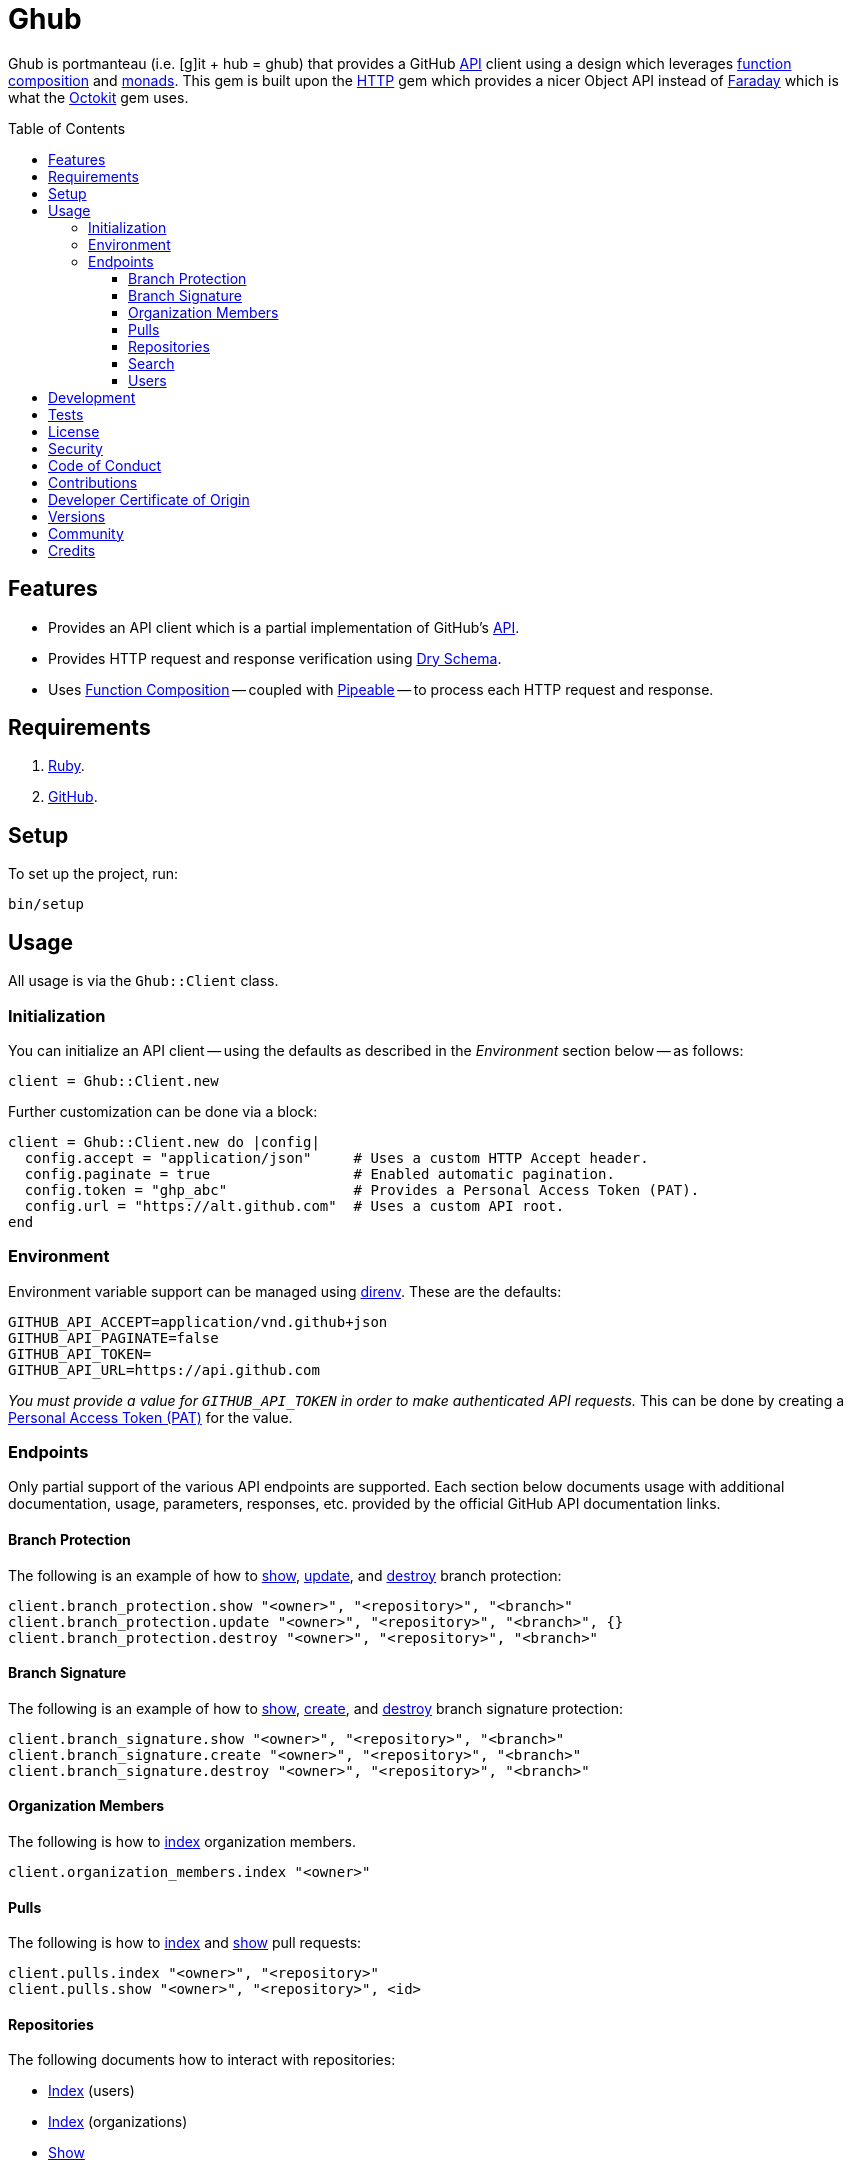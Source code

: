 :toc: macro
:toclevels: 5
:figure-caption!:

:pipeable_link: link:https://alchemists.io/projects/pipeable[Pipeable]

= Ghub

Ghub is portmanteau (i.e. [g]it + hub = ghub) that provides a GitHub link:https://docs.github.com/en/rest[API] client using a design which leverages link:https://alchemists.io/articles/ruby_function_composition[function composition] and link:https://dry-rb.org/gems/dry-monads[monads]. This gem is built upon the link:https://github.com/httprb/http[HTTP] gem which provides a nicer Object API instead of link:https://lostisland.github.io/faraday[Faraday] which is what the link:https://github.com/octokit/octokit.rb[Octokit] gem uses.

toc::[]

== Features

* Provides an API client which is a partial implementation of GitHub's link:https://docs.github.com/en/rest[API].
* Provides HTTP request and response verification using link:https://dry-rb.org/gems/dry-schema[Dry Schema].
* Uses link:https://alchemists.io/articles/ruby_function_composition[Function Composition] -- coupled with {pipeable_link} -- to process each HTTP request and response.

== Requirements

. link:https://www.ruby-lang.org[Ruby].
. link:https://github.com[GitHub].

== Setup

To set up the project, run:

[source,bash]
----
bin/setup
----

== Usage

All usage is via the `Ghub::Client` class.

=== Initialization

You can initialize an API client -- using the defaults as described in the _Environment_ section below -- as follows:

[source,ruby]
----
client = Ghub::Client.new
----

Further customization can be done via a block:

[source,ruby]
----
client = Ghub::Client.new do |config|
  config.accept = "application/json"     # Uses a custom HTTP Accept header.
  config.paginate = true                 # Enabled automatic pagination.
  config.token = "ghp_abc"               # Provides a Personal Access Token (PAT).
  config.url = "https://alt.github.com"  # Uses a custom API root.
end
----

=== Environment

Environment variable support can be managed using link:https://direnv.net[direnv]. These are the defaults:

[source,bash]
----
GITHUB_API_ACCEPT=application/vnd.github+json
GITHUB_API_PAGINATE=false
GITHUB_API_TOKEN=
GITHUB_API_URL=https://api.github.com
----

_You must provide a value for `GITHUB_API_TOKEN` in order to make authenticated API requests._ This can be done by creating a link:https://docs.github.com/en/authentication/keeping-your-account-and-data-secure/creating-a-personal-access-token[Personal Access Token (PAT)] for the value.

=== Endpoints

Only partial support of the various API endpoints are supported. Each section below documents usage with additional documentation, usage, parameters, responses, etc. provided by the official GitHub API documentation links.

==== Branch Protection

The following is an example of how to link:https://docs.github.com/en/rest/branches/branch-protection#get-branch-protection[show], link:https://docs.github.com/en/rest/branches/branch-protection#update-branch-protection[update], and link:https://docs.github.com/en/rest/branches/branch-protection#delete-branch-protection[destroy] branch protection:

[source,ruby]
----
client.branch_protection.show "<owner>", "<repository>", "<branch>"
client.branch_protection.update "<owner>", "<repository>", "<branch>", {}
client.branch_protection.destroy "<owner>", "<repository>", "<branch>"
----

==== Branch Signature

The following is an example of how to link:https://docs.github.com/en/rest/branches/branch-protection#get-commit-signature-protection[show], link:https://docs.github.com/en/rest/branches/branch-protection#create-commit-signature-protection[create], and link:https://docs.github.com/en/rest/branches/branch-protection#delete-commit-signature-protection[destroy] branch signature protection:

[source,ruby]
----
client.branch_signature.show "<owner>", "<repository>", "<branch>"
client.branch_signature.create "<owner>", "<repository>", "<branch>"
client.branch_signature.destroy "<owner>", "<repository>", "<branch>"
----

==== Organization Members

The following is how to link:https://docs.github.com/en/rest/orgs/members#list-organization-members[index] organization members.

[source,ruby]
----
client.organization_members.index "<owner>"
----

==== Pulls

The following is how to link:https://docs.github.com/en/rest/pulls/pulls#list-pull-requests[index] and link:https://docs.github.com/en/rest/pulls/pulls#get-a-pull-request[show] pull requests:

[source,ruby]
----
client.pulls.index "<owner>", "<repository>"
client.pulls.show "<owner>", "<repository>", <id>
----

==== Repositories

The following documents how to interact with repositories:

* link:https://docs.github.com/en/rest/repos/repos#list-repositories-for-a-user[Index] (users)
* link:https://docs.github.com/en/rest/repos/repos#list-organization-repositories[Index] (organizations)
* link:https://docs.github.com/en/rest/repos/repos#get-a-repository[Show]
* link:https://docs.github.com/en/rest/repos/repos#create-a-repository-for-the-authenticated-user[Create] (user)
* link:https://docs.github.com/en/rest/repos/repos#create-an-organization-repository[Create] (organization)
* link:https://docs.github.com/en/rest/repos/repos#update-a-repository[Update]
* link:https://docs.github.com/en/rest/repos/repos#delete-a-repository[Destroy]

[source,ruby]
----
# Index (user and organization)
# Format: client.repositories.index :<kind>, "<owner>"
client.repositories.index :users, "doe"
client.repositories.index :orgs, "acme"

# Show (user or organization)
# Format: client.repositories.show "<owner>", "<repository>"
client.repositories.show "acme", "ghub-test"

# Create (user and organization)
# Format: client.repositories.create :<kind>, <body>
client.repositories.create :users, {name: "ghub-test", private: true}
client.repositories.create :orgs, {name: "ghub-test", private: true}, owner: "acme"

# Patch (user or organization)
# Format: client.repositories.patch "<owner>", "<repository>", <body>
client.repositories.patch "acme", "ghub-test", {description: "For test only."}

# Destroy (user or organization)
# Format: client.repositories.destroy "<owner>", "<repository>"
client.repositories.destroy "acme", "ghub-test"
----

GitHub's API design for repositories is awkward and you can see this infect the Object API, especially when creating a repository. Use `:users` or `:orgs` (can be strings) to distinguish between the two types of repository creation. The only stipulation for organization creation is that you must supply the organization name. This was done so you could use the same Object API for both.

==== Search

The following is how to search link:https://docs.github.com/en/rest/search/search#search-users[users]:

[source,ruby]
----
client.search_users.index q: "test@example.com"
----

==== Users

The following is how to link:https://docs.github.com/en/rest/users/users#list-users[index] and link:https://docs.github.com/en/rest/users/users#get-a-user[show] users:

[source,ruby]
----
client.users.index
client.users.show "<user>"
----

== Development

To contribute, run:

[source,bash]
----
git clone https://github.com/bkuhlmann/ghub
cd ghub
bin/setup
----

You can also use the IRB console for direct access to all objects:

[source,bash]
----
bin/console
----

== Tests

To test, run:

[source,bash]
----
bin/rake
----

== link:https://alchemists.io/policies/license[License]

== link:https://alchemists.io/policies/security[Security]

== link:https://alchemists.io/policies/code_of_conduct[Code of Conduct]

== link:https://alchemists.io/policies/contributions[Contributions]

== link:https://alchemists.io/policies/developer_certificate_of_origin[Developer Certificate of Origin]

== link:https://alchemists.io/projects/ghub/versions[Versions]

== link:https://alchemists.io/community[Community]

== Credits

* Built with link:https://alchemists.io/projects/gemsmith[Gemsmith].
* Engineered by link:https://alchemists.io/team/brooke_kuhlmann[Brooke Kuhlmann].
